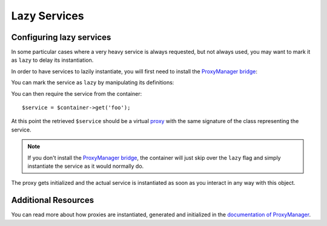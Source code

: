 .. index::
   single: Dependency Injection; Lazy Services

Lazy Services
=============

.. versionadded:: 2.3
   Lazy services were added in Symfony 2.3.

Configuring lazy services
-------------------------

In some particular cases where a very heavy service is always requested,
but not always used, you may want to mark it as ``lazy`` to delay its instantiation.

In order to have services to lazily instantiate, you will first need to install
the `ProxyManager bridge`_:

.. code-block:: bash
    $ php composer.phar require symfony/proxy-manager-bridge:2.3.*

You can mark the service as ``lazy`` by manipulating its definitions:

.. configuration-block::

    .. code-block:: yaml

        services:
           foo:
             class: Acme\Foo
             lazy: true

    .. code-block:: xml

        <service id="foo" class="Acme\Foo" lazy="true" />

    .. code-block:: php

        $definition = new Definition('Acme\Foo');
        $definition->setLazy(true);
        $container->setDefinition('foo', $definition);

You can then require the service from the container::

    $service = $container->get('foo');

At this point the retrieved ``$service`` should be a virtual `proxy`_ with the same
signature of the class representing the service.

.. note::

    If you don't install the `ProxyManager bridge`_, the container will just skip
    over the ``lazy`` flag and simply instantiate the service as it would normally do.

The proxy gets initialized and the actual service is instantiated as soon as you interact
in any way with this object.

Additional Resources
--------------------

You can read more about how proxies are instantiated, generated and initialized in
the `documentation of ProxyManager`_.


.. _`ProxyManager bridge`: https://github.com/symfony/symfony/tree/2.3/src/Symfony/Bridge/ProxyManager
.. _`proxy`: http://en.wikipedia.org/wiki/Proxy_pattern
.. _`documentation of ProxyManager`: https://github.com/Ocramius/ProxyManager/blob/master/docs/lazy-loading-value-holder.md